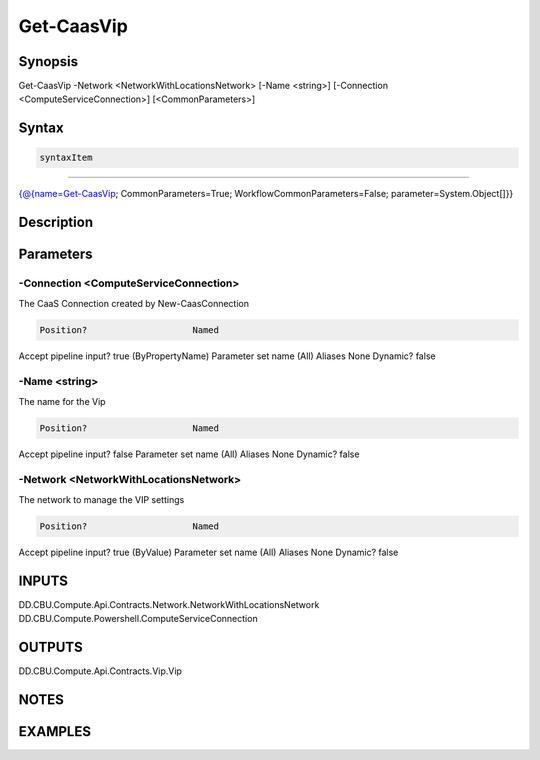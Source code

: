 ﻿Get-CaasVip
===================

Synopsis
--------


Get-CaasVip -Network <NetworkWithLocationsNetwork> [-Name <string>] [-Connection <ComputeServiceConnection>] [<CommonParameters>]


Syntax
------

.. code-block:: powershell

    syntaxItem                                                                                             

----------                                                                                             

{@{name=Get-CaasVip; CommonParameters=True; WorkflowCommonParameters=False; parameter=System.Object[]}}


Description
-----------



Parameters
----------

-Connection <ComputeServiceConnection>
~~~~~~~~~

The CaaS Connection created by New-CaasConnection

.. code-block:: powershell

    Position?                    Named
Accept pipeline input?       true (ByPropertyName)
Parameter set name           (All)
Aliases                      None
Dynamic?                     false

 
-Name <string>
~~~~~~~~~

The name for the Vip

.. code-block:: powershell

    Position?                    Named
Accept pipeline input?       false
Parameter set name           (All)
Aliases                      None
Dynamic?                     false

 
-Network <NetworkWithLocationsNetwork>
~~~~~~~~~

The network to manage the VIP settings

.. code-block:: powershell

    Position?                    Named
Accept pipeline input?       true (ByValue)
Parameter set name           (All)
Aliases                      None
Dynamic?                     false


INPUTS
------

DD.CBU.Compute.Api.Contracts.Network.NetworkWithLocationsNetwork
DD.CBU.Compute.Powershell.ComputeServiceConnection


OUTPUTS
-------

DD.CBU.Compute.Api.Contracts.Vip.Vip


NOTES
-----



EXAMPLES
---------

